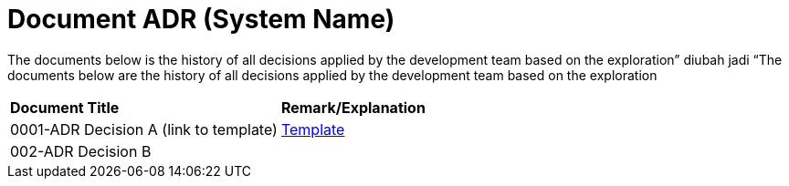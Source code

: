 = Document ADR (System Name)


The documents below is the history of all decisions applied by the development team based on the exploration” diubah jadi “The documents below are the history of all decisions applied by the development team based on the exploration


|===
|*Document Title* |*Remark/Explanation*
|0001-ADR Decision A (link to template)|<<adr-doc-systemname/0001-adr-doc-systemname.adoc#, Template>>
|002-ADR Decision B| 

|===
